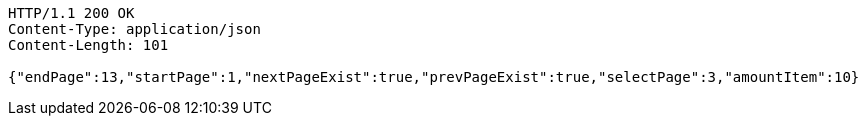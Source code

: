 [source,http,options="nowrap"]
----
HTTP/1.1 200 OK
Content-Type: application/json
Content-Length: 101

{"endPage":13,"startPage":1,"nextPageExist":true,"prevPageExist":true,"selectPage":3,"amountItem":10}
----